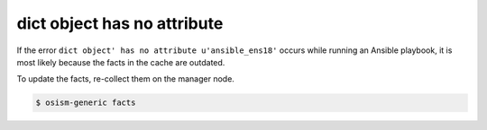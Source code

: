 ============================
dict object has no attribute
============================

If the error ``dict object' has no attribute u'ansible_ens18'`` occurs while running an Ansible playbook, it is most likely because the facts in the cache are outdated.

To update the facts, re-collect them on the manager node.

.. code-block:: shell

   $ osism-generic facts
